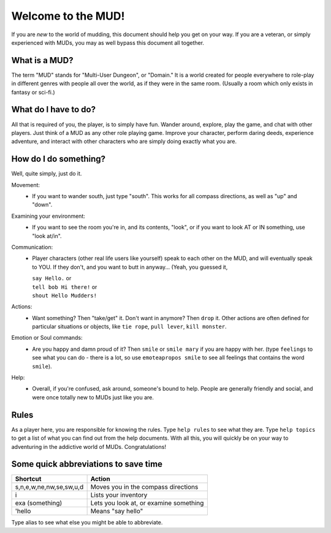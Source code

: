 Welcome to the MUD!
*******************
 
If you are *new* to the world of mudding, this document should help you get on your way.  If you are a veteran, or simply experienced with MUDs, you may as well bypass this document all together.
 
What is a MUD?
==============
The term "MUD" stands for "Multi-User Dungeon", or "Domain."  It is a world created for people everywhere to role-play in different genres with people all over the world, as if they were in the same room.  (Usually a room which only exists in fantasy or sci-fi.)
 
What do I have to do?
=====================
All that is required of you, the player, is to simply have fun. Wander around, explore, play the game, and chat with other players. Just think of a MUD as any other role playing game. Improve your character, perform daring deeds, experience adventure, and interact with other characters who are simply doing exactly what you are.
 
How do I do something?
======================
Well, quite simply, just do it.

Movement:
  - If you want to wander south, just type "south".  This works for all compass directions, as well as "up" and "down".

Examining your environment:
  - If you want to see the room you're in, and its contents, "look", or if you want to look AT or IN something, use "look at/in".

Communication:
 - Player characters (other real life users like yourself) speak to each other on the MUD, and will eventually speak to YOU.  If they don't, and you want to butt in anyway... (Yeah, you guessed it,

   |   ``say Hello.`` or 
   |   ``tell bob Hi there!`` or 
   |   ``shout Hello Mudders!``
        
Actions:
 - Want something?  Then "take/get" it.  Don't want in anymore? Then ``drop`` it.  Other actions are often defined for particular situations or objects, like ``tie rope``, ``pull lever``, ``kill monster``.

Emotion or Soul commands:
 - Are you happy and damn proud of it?  Then ``smile`` or ``smile mary`` if you are happy with her.  (type ``feelings`` to see what you can do - there is a lot, so use ``emoteapropos smile`` to see all feelings that contains the word ``smile``).

Help:
 - Overall, if you're confused, ask around, someone's bound to help. People are generally friendly and social, and were once totally new to MUDs just like you are.
 
Rules
=====
As a player here, you are responsible for knowing the rules.  Type ``help rules`` to see what they are.  Type ``help topics`` to get a list of what you can find out from the help documents.  With all this, you will quickly be on your way to adventuring in the addictive world of MUDs.  Congratulations!
 
Some quick abbreviations to save time
=====================================

+------------------------------+-------------------------+
| Shortcut                     | Action                  |
+==============================+=========================+
| s,n,e,w,ne,nw,se,sw,u,d      | Moves you in the        |
|                              | compass directions      |
+------------------------------+-------------------------+
| i                            | Lists your inventory    |
+------------------------------+-------------------------+
| exa (something)              | Lets you look at, or    |
|                              | examine something       |
+------------------------------+-------------------------+
| 'hello                       | Means "say hello"       |
+------------------------------+-------------------------+

Type alias to see what else you might be able to abbreviate.
